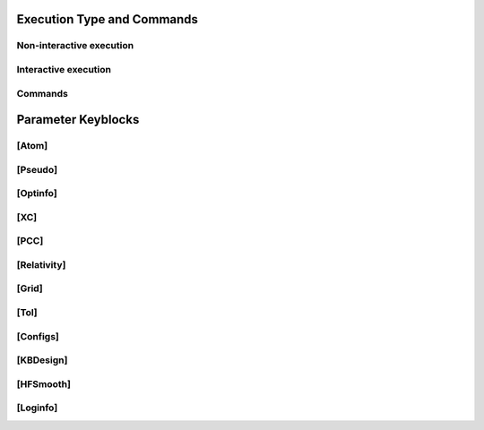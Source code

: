 Execution Type and Commands
=====

Non-interactive execution 
------------

Interactive execution 
------------

Commands
------------


Parameter Keyblocks
=====


[Atom]
------------


[Pseudo]
------------


[Optinfo]
------------


[XC]
------------


[PCC]
------------


[Relativity]
------------


[Grid]
------------


[Tol]
------------


[Configs]
------------



[KBDesign]
------------

[HFSmooth]
------------


[Loginfo]
------------
